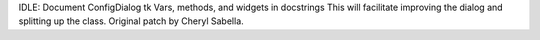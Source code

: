 IDLE: Document ConfigDialog tk Vars, methods, and widgets in docstrings This
will facilitate improving the dialog and splitting up the class. Original
patch by Cheryl Sabella.
